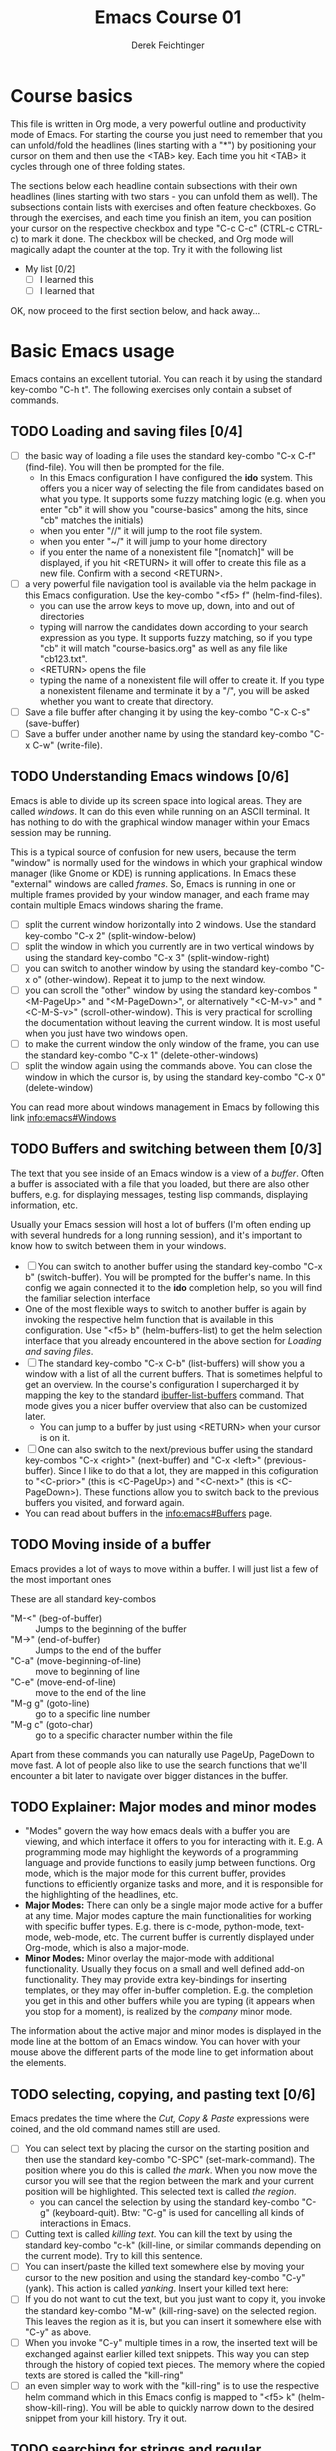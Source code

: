 #+TODO: TODO(t!) WAIT(W@/!) | DONE(d!) CANCELED(c@) DELEGATED-AWAY(G@/!)
#+TODO: BUG(b!) | FIXED(f!) WONTFIX(w!)
#+TITLE: Emacs Course 01

#+AUTHOR: Derek Feichtinger
#+EMAIL: dfeich@gmail.com

# the following property setting is inherited by all org headings
# it is used by an advanced feature for presenting nicer agenda views
# (org-super-agenda)
#+PROPERTY: agenda-group emacs_course

# For starting the course, move your cursor to the line reading
# "Course Basics" and use the <TAB> key to unfold the contents
# of that headline.

* Course basics
  This file is written in Org mode, a very powerful outline and
  productivity mode of Emacs. For starting the course you just need to
  remember that you can unfold/fold the headlines (lines starting with
  a "*") by positioning your cursor on them and then use the <TAB>
  key. Each time you hit <TAB> it cycles through one of three folding
  states.

  The sections below each headline contain subsections with their own
  headlines (lines starting with two stars - you can unfold them as
  well). The subsections contain lists with exercises and often
  feature checkboxes. Go through the exercises, and each time you
  finish an item, you can position your cursor on the respective
  checkbox and type "C-c C-c" (CTRL-c CTRL-c) to mark it done. The
  checkbox will be checked, and Org mode will magically adapt the
  counter at the top. Try it with the following list

 - My list [0/2]
   - [ ] I learned this
   - [ ] I learned that

 OK, now proceed to the first section below, and hack away...
  
* Basic Emacs usage
  Emacs contains an excellent tutorial. You can reach it by using
  the standard key-combo "C-h t". The following exercises only contain a subset
  of commands.
** TODO Loading and saving files [0/4]
   :LOGBOOK:
   - State "TODO"       from              [2020-06-11 Thu 23:07]
   :END:
   - [ ] the basic way of loading a file uses the standard key-combo "C-x
     C-f" (find-file). You will then be prompted for the file.
     - In this Emacs configuration I have configured
       the *ido* system. This offers you a nicer way of selecting the file
       from candidates based on what you type. It supports some
       fuzzy matching logic (e.g. when you enter "cb" it will show you
       "course-basics" among the hits, since "cb" matches the initials)
     - when you enter "//" it will jump to the root file system.
     - when you enter "~/" it will jump to your home directory
     - if you enter the name of a nonexistent file "[nomatch]" will be displayed,
       if you hit <RETURN> it will offer to create this file as a new file. Confirm
       with a second <RETURN>.
   - [ ] a very powerful file navigation tool is available via the
     helm package in this Emacs configuration. Use the key-combo "<f5> f"
     (helm-find-files).
     - you can use the arrow keys to move up, down, into and out of directories
     - typing will narrow the candidates down according to your search expression
       as you type. It supports fuzzy matching, so if you type "cb" it will match
       "course-basics.org" as well as any file like "cb123.txt".
     - <RETURN> opens the file
     - typing the name of a nonexistent file will offer to create it. If you type
       a nonexistent filename and terminate it by a "/", you will be asked whether
       you want to create that directory.
   - [ ] Save a file buffer after changing it by using the key-combo
     "C-x C-s" (save-buffer)
   - [ ] Save a buffer under another name by using the standard
     key-combo "C-x C-w" (write-file).

** TODO Understanding Emacs windows [0/6]
   Emacs is able to divide up its screen space into logical
   areas. They are called /windows/. It can do this even while running
   on an ASCII terminal. It has nothing to do with the graphical
   window manager within your Emacs session may be running.

   This is a typical source of confusion for new users, because the
   term "window" is normally used for the windows in which your
   graphical window manager (like Gnome or KDE) is running
   applications. In Emacs these "external" windows are called /frames/.
   So, Emacs is running in one or multiple frames provided by your
   window manager, and each frame may contain multiple Emacs windows
   sharing the frame.

   - [ ] split the current window horizontally into 2 windows. Use
     the standard key-combo "C-x 2" (split-window-below)
   - [ ] split the window in which you currently are in two vertical
     windows by using the standard key-combo "C-x 3" (split-window-right)
   - [ ] you can switch to another window by using the standard key-combo
     "C-x o" (other-window). Repeat it to jump to the next window.
   - [ ] you can scroll the "other" window by using the standard
     key-combos "<M-PageUp>" and "<M-PageDown>", or alternatively
     "<C-M-v>" and "<C-M-S-v>" (scroll-other-window). This is very
     practical for scrolling the documentation without leaving the
     current window. It is most useful when you just have two windows
     open.
   - [ ] to make the current window the only window of the frame,
     you can use the standard key-combo "C-x 1" (delete-other-windows)
   - [ ] split the window again using the commands above. You can
     close the window in which the cursor is, by using the standard
     key-combo "C-x 0" (delete-window)

   You can read more about windows management in Emacs by following
   this link [[info:emacs#Windows][info:emacs#Windows]]

** TODO Buffers and switching between them [0/3]
   The text that you see inside of an Emacs window is a view of a /buffer/.
   Often a buffer is associated with a file that you loaded, but there
   are also other buffers, e.g. for displaying messages, testing lisp commands,
   displaying information, etc.

   Usually your Emacs session will host a lot of buffers (I'm often ending up
   with several hundreds for a long running session), and it's important to
   know how to switch between them in your windows.

   - [ ] You can switch to another buffer using the standard key-combo
     "C-x b" (switch-buffer). You will be prompted for the buffer's name.
     In this config we again connected it to the *ido* completion help, so
     you will find the familiar selection interface
   - One of the most flexible ways to switch to another buffer is again by
     invoking the respective helm function that is available in this configuration.
     Use "<f5> b" (helm-buffers-list) to get the helm selection interface that
     you already encountered in the above section for [[*Loading and saving files][Loading and saving files]].
   - [ ] The standard key-combo "C-x C-b" (list-buffers) will show you
     a window with a list of all the current buffers. That is
     sometimes helpful to get an overview. In the course's
     configuration I supercharged it by mapping the key to the
     standard [[help:ibuffer-list-buffers][ibuffer-list-buffers]] command. That mode gives you a
     nicer buffer overview that also can be customized later.
     - You can jump to a buffer by just using <RETURN> when your cursor is on
       it.
   - [ ] One can also switch to the next/previous buffer using the
     standard key-combos "C-x <right>" (next-buffer) and "C-x <left>"
     (previous-buffer). Since I like to do that a lot, they are mapped
     in this cofiguration to "<C-prior>" (this is <C-PageUp>) and
     "<C-next>" (this is <C-PageDown>). These functions allow you to
     switch back to the previous buffers you visited, and forward
     again.
   - You can read about buffers in the [[info:emacs#Buffers][info:emacs#Buffers]] page.

** TODO Moving inside of a buffer
   Emacs provides a lot of ways to move within a buffer.
   I will just list a few of the most important ones

   These are all standard key-combos
   - "M-<" (beg-of-buffer) :: Jumps to the beginning of the buffer
   - "M->" (end-of-buffer) :: Jumps to the end of the buffer
   - "C-a" (move-beginning-of-line) :: move to beginning of line
   - "C-e" (move-end-of-line) :: move to the end of the line
   - "M-g g" (goto-line) :: go to a specific line number
   - "M-g c" (goto-char) :: go to a specific character number within
     the file

   Apart from these commands you can naturally use PageUp, PageDown to
   move fast. A lot of people also like to use the search functions
   that we'll encounter a bit later to navigate over bigger distances
   in the buffer.

** TODO Explainer: Major modes and minor modes
   :LOGBOOK:
   - State "TODO"       from              [2020-06-17 Wed 23:05]
   :END:
   - "Modes" govern the way how emacs deals with a buffer you are
     viewing, and which interface it offers to you for interacting
     with it. E.g. A programming mode may highlight the keywords of a
     programming language and provide functions to easily jump between
     functions. Org mode, which is the major mode for this current buffer,
     provides functions to efficiently organize tasks and more, and it
     is responsible for the highlighting of the headlines, etc.
   - *Major Modes:* There can only be a single major mode active for a buffer
     at any time. Major modes capture the main functionalities for working
     with specific buffer types. E.g. there is c-mode, python-mode, text-mode,
     web-mode, etc. The current buffer is currently displayed under Org-mode,
     which is also a major-mode.
   - *Minor Modes:* Minor overlay the major-mode with additional
     functionality. Usually they focus on a small and well defined
     add-on functionality. They may provide extra key-bindings for
     inserting templates, or they may offer in-buffer
     completion. E.g. the completion you get in this and other buffers
     while you are typing (it appears when you stop for a moment), is
     realized by the /company/ minor mode.

   The information about the active major and minor modes is
   displayed in the mode line at the bottom of an Emacs window. You
   can hover with your mouse above the different parts of the mode line
   to get information about the elements.

** TODO selecting, copying, and pasting text [0/6]
   Emacs predates the time where the /Cut, Copy & Paste/ expressions
   were coined, and the old command names still are used.
   - [ ] You can select text by placing the cursor on the starting
     position and then use the standard key-combo "C-SPC"
     (set-mark-command). The position where you do this is called /the
     mark/. When you now move the cursor you will see that the region
     between the mark and your current position will be
     highlighted. This selected text is called /the region/.
     - you can cancel the selection by using the standard key-combo
       "C-g" (keyboard-quit). Btw: "C-g" is used for cancelling all kinds
       of interactions in Emacs.
   - [ ] Cutting text is called /killing text/. You can kill the text
     by using the standard key-combo "c-k" (kill-line, or similar
     commands depending on the current mode). Try to kill this sentence.
   - [ ] You can insert/paste the killed text somewhere else by moving
     your cursor to the new position and using the standard key-combo
     "C-y" (yank). This action is called /yanking/. Insert your
     killed text here:
   - [ ] If you do not want to cut the text, but you just want to copy
     it, you invoke the standard key-combo "M-w" (kill-ring-save) on
     the selected region. This leaves the region as it is, but you can
     insert it somewhere else with "C-y" as above.
   - [ ] When you invoke "C-y" multiple times in a row, the inserted
     text will be exchanged against earlier killed text snippets. This
     way you can step through the history of copied text pieces. The
     memory where the copied texts are stored is called the
     "kill-ring"
   - [ ] an even simpler way to work with the "kill-ring" is to
     use the respective helm command which in this Emacs config is
     mapped to "<f5> k" (helm-show-kill-ring). You will be able to
     quickly narrow down to the desired snippet from your kill history.
     Try it out.
     
** TODO searching for strings and regular expressions [0/4]
   :LOGBOOK:
   - State "TODO"       from              [2020-06-11 Thu 23:07]
   :END:
   - [ ] Use the standard key-combo "C-s" (isearch-forward) to do an incremental
     string search forward. Hitting "C-s" again jumps to the next match.
     <RETURN> exits the search, placing the cursor after the current hit.
     - You can get extensive help on isearch by looking up its help page
       using the help lookup combo for it:
        "C-h k C-s" (q.v. [[*What does this key or combo do?][What does this key or combo do?]])
   - [ ] Use the standard key-combo "C-u C-s" (isearch-forward) to do
     an incremental regexp search forward.
   - [ ] The standard key-combos "C-r" and "C-u C-r" do the same in
     backwards direction
   - [ ] One of the best search tools for Emacs uses the helm
     framework and is included in this configuration: [[https://github.com/emacsorphanage/helm-swoop][helm-swoop]]. Use
     "<f5> s" (helm-swoop) to enter a search mode where you see all
     the hits that match your current search expression as you type.
     - while you are searching, you can go to the edit mode (look at
       the window's top line. The command is listed there, "C-c
       C-e"). In edit mode you can change all the lines, and then
       write them back to the buffer.
     - If you use [M-i] while searching (also mentioned in the top line), the search
       will go over all open buffers of this Emacs session.

** TODO Executing Emacs commands and getting information about them [0/4]
   Emacs has a huge number of commands, many of them are not bound to
   key combinations. Such commands can be entered after using the
   standard key combo "M-x". In this configuration we have configured
   the package "smex" which makes the selection of commands much
   easier.

   - [ ] run the command "emacs-version" by using the key-combo "M-x"
     and then entering the command. The fuzzy matching of smex will
     allow you to enter e.g. the initials "ev", or you can type
     "emav", or "emacs-ver". <RETURN> selects the current command.
   - [ ] if you want to get information about a command in smex, you can
     invoke the help system by using the key-combo "C-h f" (describe-function)
     while being in the smex selection dialog.
   - [ ] If you want to get information about a function written in
     the text of an Emacs buffer, you can use the same standard
     key-combo "C-h f" (describe-function) while the cursor is on the
     name of a function. Try it with the one on the next line
     :                emacs-version
     Emacs will offer you the word under the cursor as the default for looking
     up the respective help page.
   - [ ] One of the most powerful ways to get information is by using the
     helm package that is configured in this Emacs configuration. You
     can invoke the key-combo "<f5> a" (helm-apropos). You can then search
     for Emacs commands, functions, and variables.
     - if your cursor is on a name that matches an Emacs function or variable,
       it will be already used as the default command. You should see it already
       chosen as the current candidate within the helm session.
     - <RETURN> will jump to the respective help page
     - even better, "C-j" will show the help page while staying in helm mode,
       so you can look at multiple commands.

* Emacs help and info systems
  Emacs is very consistent in its basic key mappings (stop laughing -
  I really am serious). All basic help functionalities start with the
  standard key-combo "C-h"

** TODO Using the GNU Info system [0/1]
   Emacs documentation is in Info format. Though this is an old
   format, it still is extremely useful and lightweight.

   - [ ] Enter the info system by using the standard key-combo "C-h i"
     (info). Exit it again by using "q". Maybe it is best, if you open
     a second window (e.g. by doing "C-x 3" to split the current one),
     so that you still can see the instructions below

   These are the key combinations you should try to remember in order
   to navigate info
   - <TAB> :: Jump to the next link
   - <RET> :: visit a link
   - l :: go to the last page you viewed
   - n :: go to the next page
   - p :: go to the previous page
   - u :: go up in the hierarchy
   - t :: go to the top of the current info node
   - d :: go to the top of all info nodes (the info main directory)
   - q :: quit info
   - i :: allows you to search the keyword index of this info file 
   - g :: go to another node. Most useful if you want to go to another
     top node in a file. You need to put the node into parentheses, e.g.
     type: g (emacs). Tab expansion is available

** TODO What does this key or combo do?

   - [ ] To find out what a certain key can do in the current context,
     use the standard key-combo "C-h k". You are then prompted to
     enter the combo you're interesting in. Try to find out what is
     mapped to the "C-c C-t" combination. I.e. you have to type "C-h k
     C-c C-t".

** TODO Get help on the current mode [0/2]
   - [ ] Invoke the help for the current buffer's major mode by
     using the standard key-combo "C-h m"
   - [ ] In the course's configuration I included a helm mode
     for fast finding keys of the current mode.
     Try the key-combo "<f5> d" (helm-descbinds). You now can narrow
     down to commands
* Basic Org mode
** TODO Basic folding [0/3]
   SCHEDULED: <2020-06-12 Fri>
   :LOGBOOK:
   - State "TODO"       from              [2020-06-11 Thu 10:38]
   :END:
   Org mode has the ability to fold all kinds of its text structures, e.g.
   - headlines
   - lists
   - a set of structures we will encounter later, like drawers (e.g. the LOGBOOK drawer
     you see in some tasks) and blocks

   Try it out
   - [ ] Go to some headlines and fold/unfold them just using <TAB>
   - [ ] fold and unfold the whole document by using the key-combo "S-<TAB>"
     anywhere in the document (except if you are on a special element, e.g. in
     a list)
   - [ ] go to some items in this list and experiment with the folding
   - test 1
     - test 2
     - test 3
       - test 4

   You may want to read [[info:org#Visibility Cycling][info:org#Visibility Cycling]]

** TODO The usefulness of lists [0/4]
   SCHEDULED: <2020-06-12 Fri>
   :LOGBOOK:
   - State "TODO"       from              [2020-06-11 Thu 10:39]
   :END:
   
   Org mode started its life as a highly versatile outline editor and it is
   very efficient at keeping information in hierarchical lists. The headline
   hierarchy is one example of this. But there also basic lists, and Org
   provides powerful commands to compose and manipulate them

   - [ ] use key-combo "<M-up>" (org-metaup) and key-combo "<M-down>" (org-metadown) 
     to move list up and down
   - [ ] use key-combo "<M-left>" and "<M-right>" to change the
     hierarchy level of items. If you want to move a whole tree
     including its sub-items, you need to use key-combo "<M-S-right>"
     (org-shiftmetaright) or key-combo "<M-S-left>" (org-shiftmetaleft)
   - [ ] add list items by using the key-combo "<M-Return>" (org-meta-return) at the end
     of a list line
   - [ ] change the list type and list-marker by using the key-combo "<S-left>" (org-shiftleft)
     and "<S-right>" (org-shiftright) on different lines of the following list, and watch how
     this cycles the symbols.
   - [ ] you can mark several lines using the usual "<C-SPACE>" and then move
     the cursor down. With the region highlighted, use "<S-M-right>". This
     moves all the lines you marked one hierarchy level to the right.

   My test list
   - item 1
     - item 1.1
   - item 2
     - item 2.1
     - item 2.2
   - item 3
     - item 3.1
     - item 3.2

** TODO Links in Org mode [0/3]
   SCHEDULED: <2020-06-12 Fri>
   :LOGBOOK:
   - State "TODO"       from              [2020-06-11 Thu 10:29]
   :END:

   - [ ] You can jump to a link's target using the standard key-combo
     "C-c C-o" (org-open-at-point). Try it out with some of the
     following links.
   - Org recognizes simple links in a text just based on a number
     of string patterns
     - https://orgmode.org/worg/
     - file:/tmp
     - file:~/.emacs.d/init.el
     - [[info:org#Link Format][info:org#Link Format]]  - a link to org's info pages
     - man:grep - org is extensible. This link to a man page works through a definition
       in our [[file:~/.emacs.d/org-init.el::(defun org-man-link-open (lnk)][org-init.el file]]
   - [ ] move your cursor behind one of the links below and press backspace. This will
     delete the closing bracket of the link, and you will see the underlying link syntax
     displayed. When you close the bracket again, Org will only show the description.
     You can just change the description by writing over it. If you want to change the
     underlying link address, see below.
     - Links with descriptions follow this general format. Notice the *two* sets
       of angular brackets
       :       [[LINK][DESCRIPTION]]
       It is also correct to specify a link without a description like this
       :       [[LINK]]
       here are some example links
       - [[https://orgmode.org/worg/][the Worg Website]]
       - [[file:/tmp][my tmp directory]]
       - [[file:~/.emacs.d/init.el][init.el]]
       - [[info:org#Link Format][the info page for the org link format]]  - a link to org's info pages
       - [[* Basic folding]] a link of this structure points to a heading in the present document
   - [ ] The standard key-combo "C-c C-l" (org-insert-link) can be
     used to insert and edit links. When the cursor is on a link, you
     will edit the link. Try it with the previous links

** TODO Some simple Org markup elements [0/4]
   Org mode offers a number of markup Elements ([[info:org#Emphasis and Monospace][q.v. this info page]]).
   The marking up of text is especially useful when we will export
   our documents to other formats like PDF, HTML, OpenOffice, etc.
   - [ ] test it by writing some bold and italic text. You will note
     that in this emacs configuration you will get two stars when you
     type "*" (multiplication sign) after an empty space. This is in
     expectation that you want to write bold text. These "pair"
     characters behave the same as parentheses, where you already get
     the closing parentheses together with the opening ones.
     - *bold text*
     - /italics/
     - =verbatim=,   =*this is not bold*=
     - _underlined_
     - +ugly strike-through+
   - [ ] *You can write text that contains
     a line break*, but usually this kind of markup is for shorter
     texts, and it may be that the Emacs font setting will fail to
     highlight the text correctly.
   - [ ] You can wrap a piece of text into markers by using the normal
     Emacs way of selecting a region and then hitting one of the markup
     symbols. E.g. for making parts of the following text bold, use
     "<C-SPACE>" at the beginning and the go with the cursor to the
     end (the region will be highlighted). Then hit "*".
     - here: wrap this text in bold
   - [ ] A comment in Org is written by using a '#' at the beginning of a line
     (there may just be spaces before it). Example:
     # a comment
     When an org document is exported, comments are ignored. So, like in
     programming, comments are a nice way to add information to a document
     without their showing up in the final product.

** Org blocks
* Org mode task and agenda System
** TODO Keywords for Task states [0/2]
   :LOGBOOK:
   - State "TODO"       from              [2020-06-11 Thu 16:14]
   :END:
   - by default Org offers *TODO* and *DONE* states, but this can be easily
     adapted in sophisticated ways, as in the present file. At the top of the
     file I defined a line defining different states
     : #+TODO: TODO(t!) WAIT(W@/!) | DONE(d!) CANCELED(c@) DELEGATED-AWAY(G@/!)
     All states to the right of the "|" are final states (DONE states). The
     meanings of the characters in parentheses are discussed towards the end of
     this section.
   - [ ] change the state of a task by using the key-combo "C-c C-t" (org-todo). You
     can be anywhere within the tasks body or on its headline.
     If there are multiple possibilities to which a state can evolve, you will
     be offered a menu.
   - [ ] If you are on char at the beginning of a headline (the initial "*"),
     a number of shortcuts are available. If you hit "t" at this position,
     you will be offered the task state switching as if you had used "C-c C-t".
     Try it out.
   - You can read this info page about more things you can do with TODO states:
      [[info:org#TODO Basics][info:org#TODO Basics]]
   - you can fine-tune the states changes, e.g. whether a change
     should always generate a time stamp, whether it needs a note,
     etc. (details are found in this advanced information:
      [[info:org#Tracking TODO state
      changes][info:org#Tracking TODO state changes)]]. I give a short list here:
     - directives in parentheses: e.g. TODO(t!) WAIT(W@/!)
       + character :: a normal character defines the abbreviation used
         for that state. So, in the example TODO has "t" as its
         shortcut, WAIT has "W"
       + ! :: logs a timestamp for changes to this state
       + @ :: upon changing to this state, asks for a comment
       + /! :: also log a timestamp when leaving the state (if next state does
	 not already involve a timestamp taking)

** TODO Scheduling tasks and deadlines [0/3]
   Org mode can associate times for scheduling tasks. Don't raise your
   Eyebrows - this is not an unnecessary complexity, but an essential
   functionality that many systems are lacking.
   - there is the time when a task needs to be finished. This is the
     *deadline*. This is usually a pretty static timestamp (for most people,
     at least...)
   - but there is also the date/time when you want to work on the task. E.g.
     the deadline may be in two weeks, but I want to work on this next Wednesday,
     so a task manager should offer the notion of expressing this concept.
     This is the *scheduled* time, and it may be changed quite a lot during
     a task's lifetime. If I do not finish the task on Wednesday, I may reschedule
     it for working on it on Friday. But this will not affect the deadline!
   - [ ] Schedule a task. This you can do by using the standard
     key-combo "C-c C-s" while you are in a task. A calendar will be
     displayed. Within this calendar you move by
     - <S-right>, <S-left>, <S-up>, <S-down> :: moves by days
     - <M-S-left>, <M-S-right> :: moves by months
     - <M-S-up>, <M-S-down> :: moves by years
     - <RET> :: selects the date
     -  :: 
     - C-g :: cancels
     But you also just can type at the prompt. Org will try to interpret it in
     the best possible way as a date, and the calendar will adjust. Read about
     this in [[info:org#The date/time prompt][info:org#The date/time prompt]]
   - [ ] take note that after scheduling the task now there is a
     "SCHEDULED:" line added to the task, just below the task's
     headline
   - [ ] add a deadline to the same task by using the standard
     key-combo "C-c C-d" (org-deadline). Take note that as with the
     scheduling, now there is a "DEADLINE" keyword with timestamp
     below the task's headline.
   - [ ] you can create repeating tasks by adding a modifier to a time stamp like
     in these examples
     - [2020-07-10 Fri +7d]
     - [2020-07-10 Fri +2w]
     Go to one of the tasks in this file and schedule it or give it a
     deadline ("C-c C-s" or "C-c C-d").  Then add a repeater modifier
     like in the examples above. When you now resolve the task ("C-c
     C-t" and then chose an end-state like DONE), you will see that
     the task is launched again and the timestamp is shifted by the
     repeater interval.

     You can read more about timestamps in [[info:org#Timestamps][info:org#Timestamps]]

** TODO Changing time stamps [0/5]
   Org uses time stamps in many locations. You saw
   them when scheduling tasks and also when changing
   the state of a task. Org offers a number of nice
   key-mappings to change timestamps fast.

   Active timestamps will show up in the agenda, inactive ones
   will not. For normal texts, it is best to always use the inactive
   timestamps
   - active timestamp: <2020-06-11 Thu 12:30>
   - inactive timestamp: [2020-06-11 Thu 16:38]

   Exercises
   - [ ] go to a timestamp above and modify it. You can position
     the cursor on any part of the date or the time. When you use
     <S-up> or <S-down> the timestamp will be shifted accordingly.
     <S-right> and <S-left> will always move the day.
   - [ ] go to one of your scheduled or deadline timestamps and
     change it like in the previous task
   - [ ] for big changes one may want to use the calendar. Position
     the cursor on a timestamp and use these standard keycombos
     - C-c . :: use calendar (leaves an active timestamp)
     - C-c ! :: use calendar (leaves an inactive timestamp)
   - [ ] the above key-combos can also be used to enter a new timestamp
     anywhere in an org file. Try it.
   - [ ] If you add the prefix argument "C-u" before one of the above
     insertion commands, it will not only create a date timestamp, but
     also add the current time. Try it with the key-combo "C-u C-c !",
     select a date from the offered calendar
     
** TODO Jump to tasks with helm-org
   [[https://emacs-helm.github.io/helm/][Helm]] is a great system for selections. We will meet it later.
   It is included and configured in my course's configuration.

   - [ ] Use the key-combo "<f5> <f5>" (helm-org-agenda-files-headings).
     When you now type characters, the selection options for matching
     tasks will be narrowed down. Use the cursor to go up and down,
     press <RETURN> to select the task to which you want to jump
     
** TODO Display the agenda and navigate within it [0/3]
   - [ ] Use the standard key-combo "C-c a" to get to the agenda
     menu. In the menu choose "a" for "agenda". You will get the
     default view of the agenda, which is the present week. All items
     that have an associated scheduled or deadline time (or an active
     timestamp in the headline) will be displayed in the agenda.
   - [ ] try navigating in the agenda using these keys
     - w :: week view
     - d :: day view
     - f :: forward (by day/week)
     - b :: backward (by day/week)
     - . :: go to today 
     - j :: jump to some date using the calendar
     - g :: rebuild the agenda view
   - [ ] position the cursor on a task in the agenda view and try the
     following different ways to view a task
     - <SPC> :: View task in other window without entering that window
       (you stay in the agenda window)
     - <TAB> :: go to task in other window
     - <RETURN> :: switch to task buffer in this window
   - to get back to the agenda buffer, if you switched to another buffer,
     just use the commands we learned above for switching buffers. E.g.
     the helm way by doing "<f5> b"

** TODO Modify Scheduled times from the agenda view [0/2]
   - [ ] In the agenda view, place the cursor on a task and use
     <S-righ> to shift the scheduled date forward. An information
     about the shifting will be shown in a so called overlay. The
     respective time stamp in the org file will be changed as well. If
     you use the Emacs undo command ("C-_", it is also mapped to other
     keys), the change will be reverted in the agenda as well as in
     the Org file.
   - [ ] Yoi can naturally also just use the standard key-combo "C-c C-s"
     while you are on an agenda taks to change its scheduling, and "C-c C-d"
     if you want to change its deadline.
   - [ ] use "g" to rebuild the view (the overlays vanish)
   - This is the typical workflow you will do in the morning and at
     the end of a day. In the morning, you schedule the tasks you want
     to do on the current day to "today" and work on them. In the
     evening, you can decide to reschedule open tasks to some other
     day.

